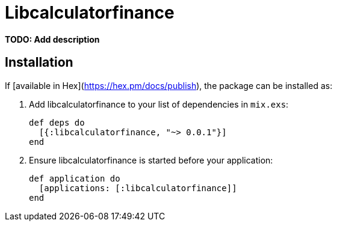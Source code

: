 = Libcalculatorfinance

**TODO: Add description**

== Installation

If [available in Hex](https://hex.pm/docs/publish), the package can be installed as:

  1. Add libcalculatorfinance to your list of dependencies in `mix.exs`:

        def deps do
          [{:libcalculatorfinance, "~> 0.0.1"}]
        end

  2. Ensure libcalculatorfinance is started before your application:

        def application do
          [applications: [:libcalculatorfinance]]
        end

